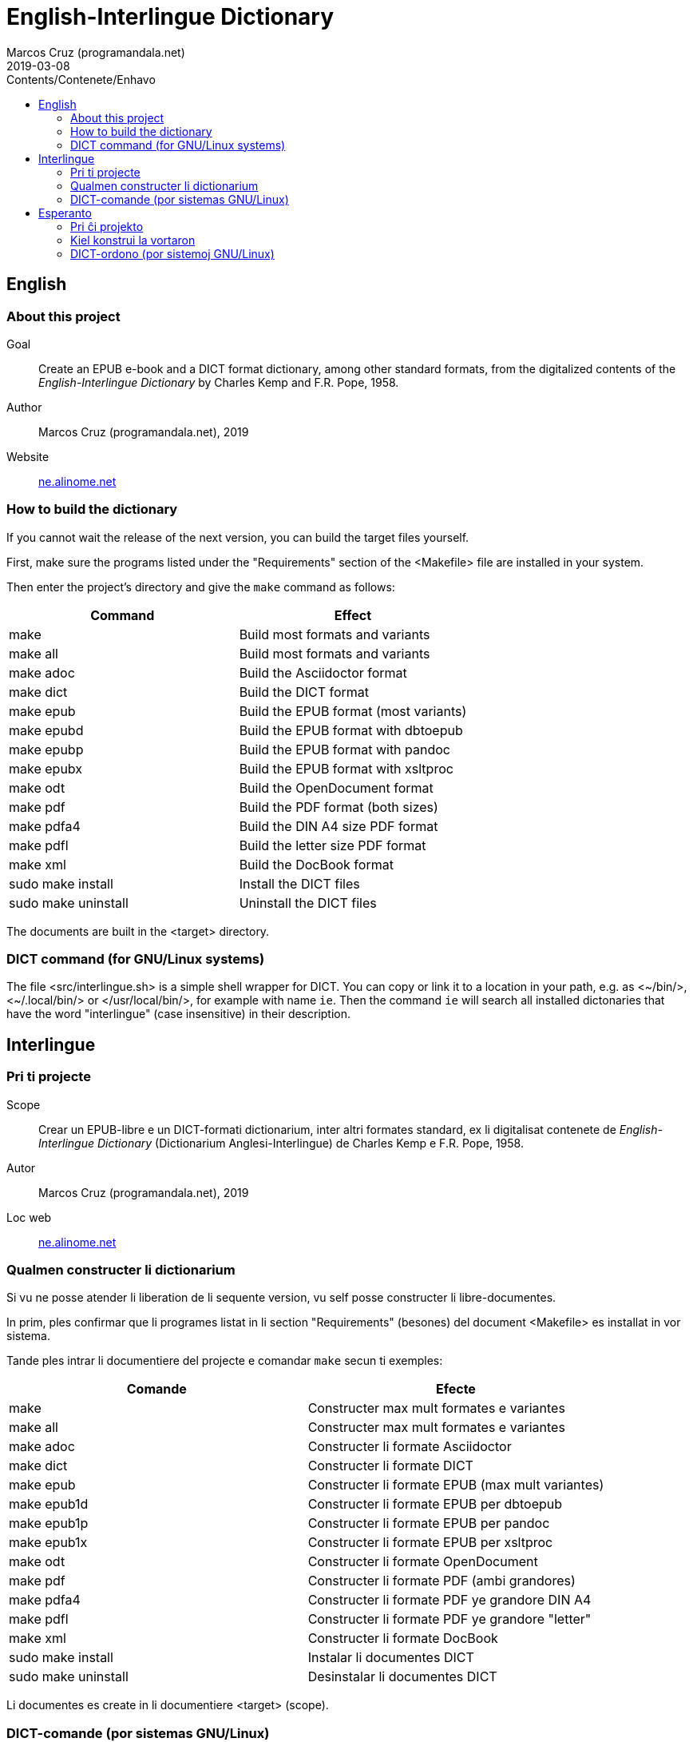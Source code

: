 = English-Interlingue Dictionary
:author: Marcos Cruz (programandala.net)
:revdate: 2019-03-08
:toc:
:toc-levels: 2
:toc-title: Contents/Contenete/Enhavo

// This file is part of the project
// _English-Interlingue Dictionary_
// (http://ne.alinome.net)
//
// By Marcos Cruz (programandala.net)

:user: ~

== English

=== About this project

Goal:: Create an EPUB e-book and a DICT format dictionary, among other
standard formats, from the digitalized contents of the
_English-Interlingue Dictionary_ by Charles Kemp and F.R. Pope, 1958.

Author:: Marcos Cruz (programandala.net), 2019

Website:: http://ne.alinome.net[ne.alinome.net]

=== How to build the dictionary

If you cannot wait the release of the next version, you can build the
target files yourself.

First, make sure the programs listed under the "Requirements" section
of the <Makefile> file are installed in your system.

Then enter the project's directory and give the `make` command as
follows:

|===
| Command             | Effect

| make                | Build most formats and variants
| make all            | Build most formats and variants
| make adoc           | Build the Asciidoctor format
| make dict           | Build the DICT format
| make epub           | Build the EPUB format (most variants)
| make epubd          | Build the EPUB format with dbtoepub
| make epubp          | Build the EPUB format with pandoc
| make epubx          | Build the EPUB format with xsltproc
| make odt            | Build the OpenDocument format
| make pdf            | Build the PDF format (both sizes)
| make pdfa4          | Build the DIN A4 size PDF format
| make pdfl           | Build the letter size PDF format
| make xml            | Build the DocBook format
| sudo make install   | Install the DICT files
| sudo make uninstall | Uninstall the DICT files
|===

The documents are built in the <target> directory.

=== DICT command (for GNU/Linux systems)


The file <src/interlingue.sh> is a simple shell wrapper for DICT.  You
can copy or link it to a location in your path, e.g. as <{user}/bin/>,
<{user}/.local/bin/> or </usr/local/bin/>, for example with name `ie`.
Then the command `ie` will search all installed dictonaries that have
the word "interlingue" (case insensitive) in their description.

== Interlingue

=== Pri ti projecte

Scope:: Crear un EPUB-libre e un DICT-formati dictionarium, inter
altri formates standard, ex li digitalisat contenete de
_English-Interlingue Dictionary_ (Dictionarium Anglesi-Interlingue) de
Charles Kemp e F.R. Pope, 1958.

Autor:: Marcos Cruz (programandala.net), 2019

Loc web:: http://ne.alinome.net[ne.alinome.net]

=== Qualmen constructer li dictionarium

Si vu ne posse atender li liberation de li sequente version, vu self
posse constructer li libre-documentes.

In prim, ples confirmar que li programes listat in li section
"Requirements" (besones) del document <Makefile> es installat in vor
sistema.

Tande ples intrar li documentiere del projecte e comandar `make` secun
ti exemples:

|===
| Comande             | Efecte

| make                | Constructer max mult formates e variantes
| make all            | Constructer max mult formates e variantes
| make adoc           | Constructer li formate Asciidoctor
| make dict           | Constructer li formate DICT
| make epub           | Constructer li formate EPUB (max mult variantes)
| make epub1d         | Constructer li formate EPUB per dbtoepub
| make epub1p         | Constructer li formate EPUB per pandoc
| make epub1x         | Constructer li formate EPUB per xsltproc
| make odt            | Constructer li formate OpenDocument
| make pdf            | Constructer li formate PDF (ambi grandores)
| make pdfa4          | Constructer li formate PDF ye grandore DIN A4
| make pdfl           | Constructer li formate PDF ye grandore "letter"
| make xml            | Constructer li formate DocBook
| sudo make install   | Instalar li documentes DICT
| sudo make uninstall | Desinstalar li documentes DICT
|===

Li documentes es create in li documentiere <target> (scope).

=== DICT-comande (por sistemas GNU/Linux)

Li document <src/interlingue.sh> es un comande por simplificar li
consultas de DICT. Tu posse copiar o ligar it ad-in un documentiere in
un ex tui documentieres de programas, por exemple <{user}/bin/>,
<{user}/.local/bin/> or </usr/local/bin/>, fórsan con li curt nómine
`ie`.  Tande li comande `ie` va serchar omni dictionariums instalat
quel have li parol "interlingue" in lor descrition (índiferent per
majuscules o minuscules).

== Esperanto

=== Pri ĉi projekto

Celo:: Krei  EPUB-an bitlibron kaj DICT-formatan vortaron, inter aliaj
normaj formatoj, el la bitigita enhavo de _English-Interlingue
Dictionary_ (Angla-Interlingvea Vortaro) de Charles Kemp kaj F.R. Pope,
1958.

Aŭtoro:: Marcos Cruz (programandala.net), 2019

Retpaĝaro:: http://ne.alinome.net[ne.alinome.net]

=== Kiel konstrui la vortaron

Se vi ne povas atendi la publikigon de la venonta versio, vi mem povas
konstrui la cel-dosierojn.

Unue, certiĝu ke la programoj enlistigitaj en la fako "Requirements"
(necesaĵoj) de la dosiero <Makefile> estas instalitaj en via sistemo.

Poste eniru la dosierujon de la projekto kaj uzu la ordonon `make`
jene:

|===
| Ordono              | Efiko

| make                | Konstrui plej multajn formatojn kaj variantoj
| make all            | Konstrui plej multajn formatojn kaj variantoj
| make dict           | Konstrui la formaton DICT
| make epub           | Konstrui la formaton EPUB (plej multajn variantojn)
| make epubd          | Konstrui la formaton EPUB per dbtoepub
| make epubp          | Konstrui la formaton EPUB per pandoc
| make epubx          | Konstrui la formaton EPUB per xsltproc
| make pdf            | Konstrui la formaton PDF (ambaŭ grandojn)
| make pdfa4          | Konstrui la formaton PDF je grando DIN A4
| make pdfl           | Konstrui la formaton PDF je grando "letter"
| make xml            | Konstrui la formaton DocBook
| sudo make install   | Instali la DICT-dosierojn
| sudo make uninstall | Malinstali the DICT-dosierojn
|===

La dosieroj estos kreitaj en la dosierujo <target> (celo).

=== DICT-ordono (por sistemoj GNU/Linux)

La dosiero <src/interlingue.sh> estas simplig-ordono por DICT-serĉoj.
Vi povas kopii or ligi ĝin en dosierujon el viaj program-dosierujojn,
ekzemple <{user}/bin/>, <{user}/.local/bin/> aŭ </usr/local/bin/>,
eble kun mallonga nomo `ie`.  Tiel la ordono `ie` serĉos en ĉiuj
instalitaj vortaroj kiuj havas la vorton "interlingue" en sia
priskribo (majuskloj aŭ minuskloj ne gravas).

